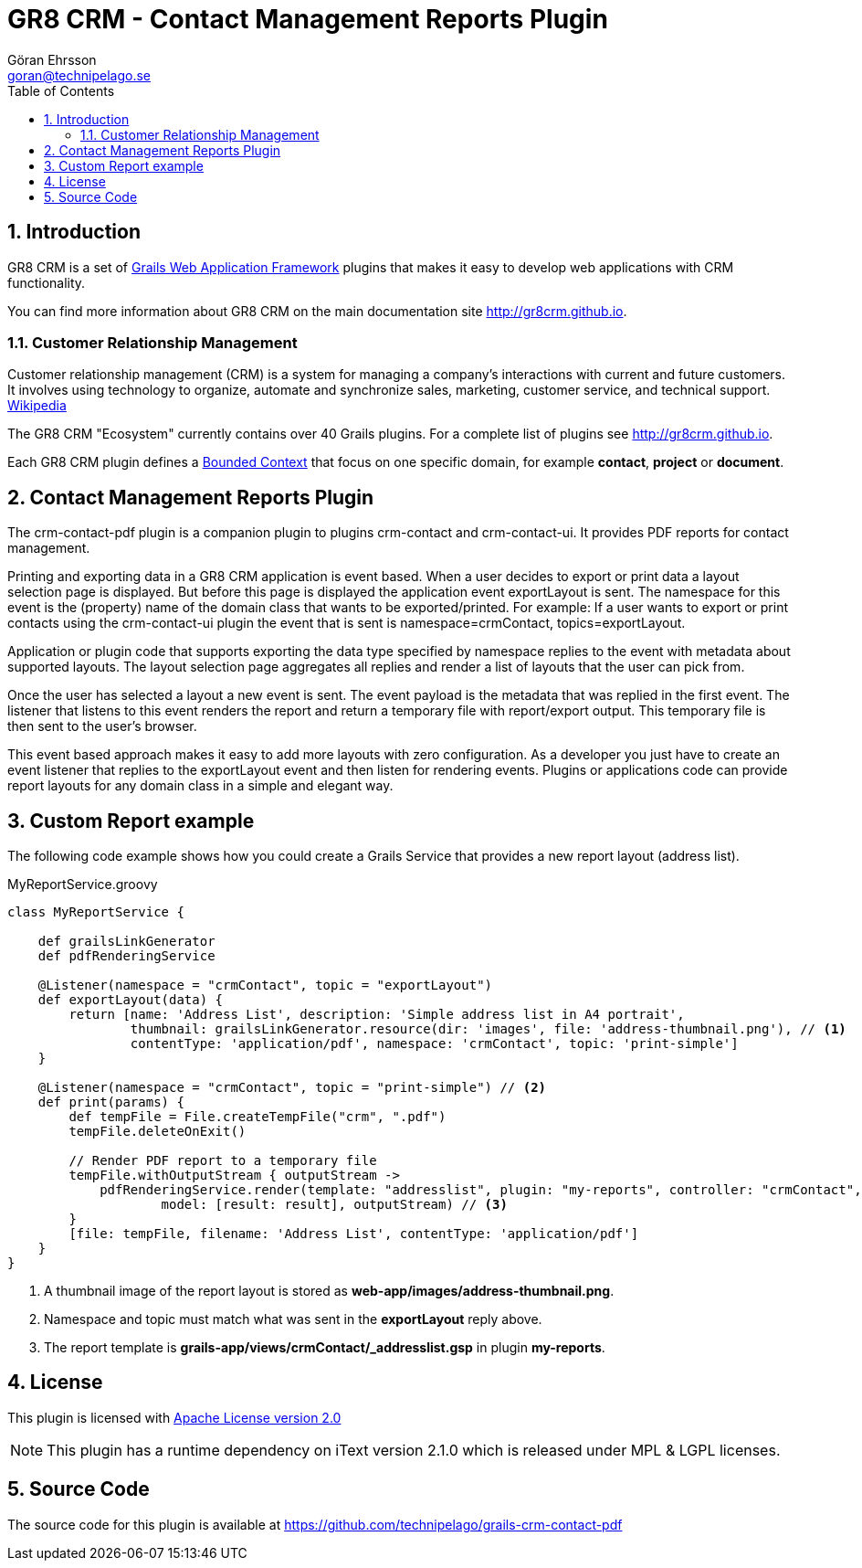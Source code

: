= GR8 CRM - Contact Management Reports Plugin
Göran Ehrsson <goran@technipelago.se>
:description: Official documentation for the GR8 CRM Contact Management Reports Plugin
:keywords: groovy, grails, crm, gr8crm, documentation
:toc:
:numbered:
:icons: font
:imagesdir: ./images
:source-highlighter: prettify
:homepage: http://gr8crm.github.io
:gr8crm: GR8 CRM
:gr8source: https://github.com/technipelago/grails-crm-contact-pdf
:license: This plugin is licensed with http://www.apache.org/licenses/LICENSE-2.0.html[Apache License version 2.0]

== Introduction

{gr8crm} is a set of http://www.grails.org/[Grails Web Application Framework]
plugins that makes it easy to develop web applications with CRM functionality.

You can find more information about {gr8crm} on the main documentation site {homepage}.

=== Customer Relationship Management

Customer relationship management (CRM) is a system for managing a company’s interactions with current and future customers.
It involves using technology to organize, automate and synchronize sales, marketing, customer service, and technical support.
http://en.wikipedia.org/wiki/Customer_relationship_management[Wikipedia]

The {gr8crm} "Ecosystem" currently contains over 40 Grails plugins. For a complete list of plugins see {homepage}.

Each {gr8crm} plugin defines a http://martinfowler.com/bliki/BoundedContext.html[Bounded Context]
that focus on one specific domain, for example *contact*, *project* or *document*.

== Contact Management Reports Plugin

The +crm-contact-pdf+ plugin is a companion plugin to plugins +crm-contact+ and +crm-contact-ui+.
It provides PDF reports for contact management.

Printing and exporting data in a {gr8crm} application is event based.
When a user decides to export or print data a layout selection page is displayed.
But before this page is displayed the application event +exportLayout+ is sent.
The namespace for this event is the (property) name of the domain class that wants to be exported/printed.
For example: If a user wants to export or print contacts using the +crm-contact-ui+ plugin the event that is
sent is +namespace=crmContact+, +topics=exportLayout+.

Application or plugin code that supports exporting the data type specified by namespace replies to the event with
metadata about supported layouts. The layout selection page aggregates all replies and render a list of
layouts that the user can pick from.

Once the user has selected a layout a new event is sent. The event payload is the metadata that was replied in the first event.
The listener that listens to this event renders the report and return a temporary file with report/export output.
This temporary file is then sent to the user's browser.

This event based approach makes it easy to add more layouts with zero configuration.
As a developer you just have to create an event listener that replies to the +exportLayout+ event
and then listen for rendering events. Plugins or applications code can provide report layouts
for any domain class in a simple and elegant way.

== Custom Report example

The following code example shows how you could create a Grails Service that provides a new report layout (address list).

[source,groovy]
.MyReportService.groovy
----
class MyReportService {

    def grailsLinkGenerator
    def pdfRenderingService

    @Listener(namespace = "crmContact", topic = "exportLayout")
    def exportLayout(data) {
        return [name: 'Address List', description: 'Simple address list in A4 portrait',
                thumbnail: grailsLinkGenerator.resource(dir: 'images', file: 'address-thumbnail.png'), // <1>
                contentType: 'application/pdf', namespace: 'crmContact', topic: 'print-simple']
    }

    @Listener(namespace = "crmContact", topic = "print-simple") // <2>
    def print(params) {
        def tempFile = File.createTempFile("crm", ".pdf")
        tempFile.deleteOnExit()

        // Render PDF report to a temporary file
        tempFile.withOutputStream { outputStream ->
            pdfRenderingService.render(template: "addresslist", plugin: "my-reports", controller: "crmContact",
                    model: [result: result], outputStream) // <3>
        }
        [file: tempFile, filename: 'Address List', contentType: 'application/pdf']
    }
}
----
<1> A thumbnail image of the report layout is stored as *web-app/images/address-thumbnail.png*.
<2> Namespace and topic must match what was sent in the *exportLayout* reply above.
<3> The report template is *grails-app/views/crmContact/_addresslist.gsp* in plugin *my-reports*.

== License

{license}

NOTE: This plugin has a runtime dependency on iText version 2.1.0 which is released under MPL & LGPL licenses.

== Source Code

The source code for this plugin is available at {gr8source}
